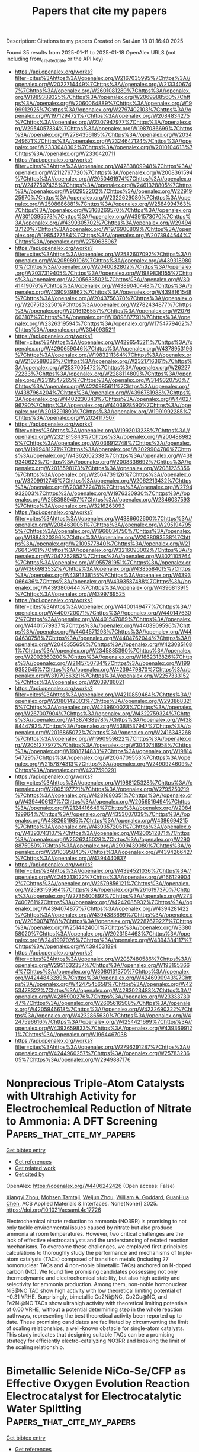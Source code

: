 #+TITLE: Papers that cite my papers
Description: Citations to my papers
Created on Sat Jan 18 01:16:40 2025

Found 35 results from 2025-01-11 to 2025-01-18
OpenAlex URLS (not including from_created_date or the API key)
- [[https://api.openalex.org/works?filter=cites%3Ahttps%3A//openalex.org/W2167035995%7Chttps%3A//openalex.org/W2022714449%7Chttps%3A//openalex.org/W2133406747%7Chttps%3A//openalex.org/W2601081289%7Chttps%3A//openalex.org/W1989389325%7Chttps%3A//openalex.org/W2069988560%7Chttps%3A//openalex.org/W2060064889%7Chttps%3A//openalex.org/W1999912925%7Chttps%3A//openalex.org/W2797402103%7Chttps%3A//openalex.org/W1971294721%7Chttps%3A//openalex.org/W2084834275%7Chttps%3A//openalex.org/W2307947977%7Chttps%3A//openalex.org/W2954057334%7Chttps%3A//openalex.org/W1987036699%7Chttps%3A//openalex.org/W2784356185%7Chttps%3A//openalex.org/W2034249671%7Chttps%3A//openalex.org/W2324647124%7Chttps%3A//openalex.org/W2333048302%7Chttps%3A//openalex.org/W2010104613%7Chttps%3A//openalex.org/W2330420711]]
- [[https://api.openalex.org/works?filter=cites%3Ahttps%3A//openalex.org/W4283809948%7Chttps%3A//openalex.org/W2112767720%7Chttps%3A//openalex.org/W2008361594%7Chttps%3A//openalex.org/W2050461974%7Chttps%3A//openalex.org/W2477507435%7Chttps%3A//openalex.org/W2461328805%7Chttps%3A//openalex.org/W902952202%7Chttps%3A//openalex.org/W2291925970%7Chttps%3A//openalex.org/W2322629080%7Chttps%3A//openalex.org/W2508686881%7Chttps%3A//openalex.org/W2584994763%7Chttps%3A//openalex.org/W3168269570%7Chttps%3A//openalex.org/W3010395573%7Chttps%3A//openalex.org/W4391573070%7Chttps%3A//openalex.org/W4399305702%7Chttps%3A//openalex.org/W2949437120%7Chttps%3A//openalex.org/W1976900809%7Chttps%3A//openalex.org/W1985477584%7Chttps%3A//openalex.org/W2073944544%7Chttps%3A//openalex.org/W2759635967]]
- [[https://api.openalex.org/works?filter=cites%3Ahttps%3A//openalex.org/W2582607092%7Chttps%3A//openalex.org/W4205989106%7Chttps%3A//openalex.org/W4393189800%7Chttps%3A//openalex.org/W2040082802%7Chttps%3A//openalex.org/W2037319405%7Chttps%3A//openalex.org/W1989836155%7Chttps%3A//openalex.org/W2005633502%7Chttps%3A//openalex.org/W3041419076%7Chttps%3A//openalex.org/W4389040448%7Chttps%3A//openalex.org/W4390939862%7Chttps%3A//openalex.org/W4398161548%7Chttps%3A//openalex.org/W2043756370%7Chttps%3A//openalex.org/W2075123250%7Chttps%3A//openalex.org/W2782434877%7Chttps%3A//openalex.org/W2016136557%7Chttps%3A//openalex.org/W2076603107%7Chttps%3A//openalex.org/W1989887791%7Chttps%3A//openalex.org/W2326319594%7Chttps%3A//openalex.org/W1754779462%7Chttps%3A//openalex.org/W3040935211]]
- [[https://api.openalex.org/works?filter=cites%3Ahttps%3A//openalex.org/W4296545211%7Chttps%3A//openalex.org/W4290659046%7Chttps%3A//openalex.org/W4378953196%7Chttps%3A//openalex.org/W1983211364%7Chttps%3A//openalex.org/W2107588036%7Chttps%3A//openalex.org/W2321716361%7Chttps%3A//openalex.org/W2537005472%7Chttps%3A//openalex.org/W2622772233%7Chttps%3A//openalex.org/W2288114809%7Chttps%3A//openalex.org/W2319547265%7Chttps%3A//openalex.org/W3149320750%7Chttps%3A//openalex.org/W4220985611%7Chttps%3A//openalex.org/W4387964204%7Chttps%3A//openalex.org/W4396781988%7Chttps%3A//openalex.org/W4402230343%7Chttps%3A//openalex.org/W4402796790%7Chttps%3A//openalex.org/W4403928590%7Chttps%3A//openalex.org/W2013291890%7Chttps%3A//openalex.org/W1991992285%7Chttps%3A//openalex.org/W2024117507]]
- [[https://api.openalex.org/works?filter=cites%3Ahttps%3A//openalex.org/W1992013238%7Chttps%3A//openalex.org/W2321815843%7Chttps%3A//openalex.org/W2004889825%7Chttps%3A//openalex.org/W2036912748%7Chttps%3A//openalex.org/W1999481271%7Chttps%3A//openalex.org/W2029904786%7Chttps%3A//openalex.org/W4362602338%7Chttps%3A//openalex.org/W4389340622%7Chttps%3A//openalex.org/W2008336692%7Chttps%3A//openalex.org/W2018598173%7Chttps%3A//openalex.org/W2081235356%7Chttps%3A//openalex.org/W2564739126%7Chttps%3A//openalex.org/W3209912745%7Chttps%3A//openalex.org/W2062213432%7Chttps%3A//openalex.org/W2038722478%7Chttps%3A//openalex.org/W2794932603%7Chttps%3A//openalex.org/W1976330930%7Chttps%3A//openalex.org/W2583989457%7Chttps%3A//openalex.org/W2346037593%7Chttps%3A//openalex.org/W3216263093]]
- [[https://api.openalex.org/works?filter=cites%3Ahttps%3A//openalex.org/W4386602600%7Chttps%3A//openalex.org/W2084630051%7Chttps%3A//openalex.org/W2951947955%7Chttps%3A//openalex.org/W1966034750%7Chttps%3A//openalex.org/W1884320396%7Chttps%3A//openalex.org/W2038093538%7Chttps%3A//openalex.org/W2109577840%7Chttps%3A//openalex.org/W2176643401%7Chttps%3A//openalex.org/W3216093002%7Chttps%3A//openalex.org/W2047252852%7Chttps%3A//openalex.org/W3021105764%7Chttps%3A//openalex.org/W1955781951%7Chttps%3A//openalex.org/W4366983532%7Chttps%3A//openalex.org/W4385584015%7Chttps%3A//openalex.org/W4391338155%7Chttps%3A//openalex.org/W4393066436%7Chttps%3A//openalex.org/W4393587488%7Chttps%3A//openalex.org/W4393806444%7Chttps%3A//openalex.org/W4396813915%7Chttps%3A//openalex.org/W4399769525]]
- [[https://api.openalex.org/works?filter=cites%3Ahttps%3A//openalex.org/W4400149477%7Chttps%3A//openalex.org/W4400720071%7Chttps%3A//openalex.org/W4401476302%7Chttps%3A//openalex.org/W4401547089%7Chttps%3A//openalex.org/W4401579937%7Chttps%3A//openalex.org/W4403909596%7Chttps%3A//openalex.org/W4404571293%7Chttps%3A//openalex.org/W4404630758%7Chttps%3A//openalex.org/W4404762044%7Chttps%3A//openalex.org/W2045355650%7Chttps%3A//openalex.org/W4230851681%7Chttps%3A//openalex.org/W2345885390%7Chttps%3A//openalex.org/W2002360200%7Chttps%3A//openalex.org/W1862313826%7Chttps%3A//openalex.org/W2145750734%7Chttps%3A//openalex.org/W1999352645%7Chttps%3A//openalex.org/W4239479870%7Chttps%3A//openalex.org/W3197956321%7Chttps%3A//openalex.org/W2257333152%7Chttps%3A//openalex.org/W2039786021]]
- [[https://api.openalex.org/works?filter=cites%3Ahttps%3A//openalex.org/W4210859464%7Chttps%3A//openalex.org/W2080142003%7Chttps%3A//openalex.org/W2938683215%7Chttps%3A//openalex.org/W4239600023%7Chttps%3A//openalex.org/W267007904%7Chttps%3A//openalex.org/W4322759324%7Chttps%3A//openalex.org/W4387438978%7Chttps%3A//openalex.org/W4388444792%7Chttps%3A//openalex.org/W4388537947%7Chttps%3A//openalex.org/W2016865072%7Chttps%3A//openalex.org/W2416343268%7Chttps%3A//openalex.org/W1990959822%7Chttps%3A//openalex.org/W2051277977%7Chttps%3A//openalex.org/W3040748958%7Chttps%3A//openalex.org/W1988714833%7Chttps%3A//openalex.org/W1981454729%7Chttps%3A//openalex.org/W2064709553%7Chttps%3A//openalex.org/W2157874313%7Chttps%3A//openalex.org/W2490924609%7Chttps%3A//openalex.org/W4237590291]]
- [[https://api.openalex.org/works?filter=cites%3Ahttps%3A//openalex.org/W1988125328%7Chttps%3A//openalex.org/W2005197721%7Chttps%3A//openalex.org/W2795250219%7Chttps%3A//openalex.org/W4281680351%7Chttps%3A//openalex.org/W4394406137%7Chttps%3A//openalex.org/W2056516494%7Chttps%3A//openalex.org/W2124416649%7Chttps%3A//openalex.org/W2084199964%7Chttps%3A//openalex.org/W4353007039%7Chttps%3A//openalex.org/W4382651985%7Chttps%3A//openalex.org/W4386694215%7Chttps%3A//openalex.org/W4393572051%7Chttps%3A//openalex.org/W4393743107%7Chttps%3A//openalex.org/W4200512871%7Chttps%3A//openalex.org/W2526245028%7Chttps%3A//openalex.org/W2908875959%7Chttps%3A//openalex.org/W2909439080%7Chttps%3A//openalex.org/W2910395843%7Chttps%3A//openalex.org/W4394266427%7Chttps%3A//openalex.org/W4394440837]]
- [[https://api.openalex.org/works?filter=cites%3Ahttps%3A//openalex.org/W4394521036%7Chttps%3A//openalex.org/W4245313022%7Chttps%3A//openalex.org/W1661299042%7Chttps%3A//openalex.org/W2579856121%7Chttps%3A//openalex.org/W2593159564%7Chttps%3A//openalex.org/W2616197370%7Chttps%3A//openalex.org/W2736400892%7Chttps%3A//openalex.org/W2737400761%7Chttps%3A//openalex.org/W4242085932%7Chttps%3A//openalex.org/W4394074877%7Chttps%3A//openalex.org/W4394281422%7Chttps%3A//openalex.org/W4394383699%7Chttps%3A//openalex.org/W2050074768%7Chttps%3A//openalex.org/W2287679227%7Chttps%3A//openalex.org/W2514424001%7Chttps%3A//openalex.org/W338058020%7Chttps%3A//openalex.org/W2023154463%7Chttps%3A//openalex.org/W2441997026%7Chttps%3A//openalex.org/W4394384117%7Chttps%3A//openalex.org/W4394531894]]
- [[https://api.openalex.org/works?filter=cites%3Ahttps%3A//openalex.org/W2087480586%7Chttps%3A//openalex.org/W2951632357%7Chttps%3A//openalex.org/W1931953664%7Chttps%3A//openalex.org/W3080131370%7Chttps%3A//openalex.org/W4244843289%7Chttps%3A//openalex.org/W4246990943%7Chttps%3A//openalex.org/W4247545658%7Chttps%3A//openalex.org/W4253478322%7Chttps%3A//openalex.org/W4283023483%7Chttps%3A//openalex.org/W4285900276%7Chttps%3A//openalex.org/W2333373047%7Chttps%3A//openalex.org/W2605616508%7Chttps%3A//openalex.org/W4205946618%7Chttps%3A//openalex.org/W4232690322%7Chttps%3A//openalex.org/W4232865630%7Chttps%3A//openalex.org/W4247596616%7Chttps%3A//openalex.org/W4254421699%7Chttps%3A//openalex.org/W4393659833%7Chttps%3A//openalex.org/W4393699121%7Chttps%3A//openalex.org/W1964467038]]
- [[https://api.openalex.org/works?filter=cites%3Ahttps%3A//openalex.org/W2796291287%7Chttps%3A//openalex.org/W4244960257%7Chttps%3A//openalex.org/W2578323605%7Chttps%3A//openalex.org/W2949887176]]

* Nonprecious Triple-Atom Catalysts with Ultrahigh Activity for Electrochemical Reduction of Nitrate to Ammonia: A DFT Screening  :Papers_that_cite_my_papers:
:PROPERTIES:
:UUID: https://openalex.org/W4406242426
:TOPICS: Ammonia Synthesis and Nitrogen Reduction, Advanced Photocatalysis Techniques, Nanomaterials for catalytic reactions
:PUBLICATION_DATE: 2025-01-10
:END:    
    
[[elisp:(doi-add-bibtex-entry "https://doi.org/10.1021/acsami.4c17726")][Get bibtex entry]] 

- [[elisp:(progn (xref--push-markers (current-buffer) (point)) (oa--referenced-works "https://openalex.org/W4406242426"))][Get references]]
- [[elisp:(progn (xref--push-markers (current-buffer) (point)) (oa--related-works "https://openalex.org/W4406242426"))][Get related work]]
- [[elisp:(progn (xref--push-markers (current-buffer) (point)) (oa--cited-by-works "https://openalex.org/W4406242426"))][Get cited by]]

OpenAlex: https://openalex.org/W4406242426 (Open access: False)
    
[[https://openalex.org/A5104034058][Xiangyi Zhou]], [[https://openalex.org/A5028218777][Mohsen Tamtaji]], [[https://openalex.org/A5103873205][Weijun Zhou]], [[https://openalex.org/A5035627473][William A. Goddard]], [[https://openalex.org/A5100665980][GuanHua Chen]], ACS Applied Materials & Interfaces. None(None)] 2025. https://doi.org/10.1021/acsami.4c17726 
     
Electrochemical nitrate reduction to ammonia (NO3RR) is promising to not only tackle environmental issues caused by nitrate but also produce ammonia at room temperatures. However, two critical challenges are the lack of effective electrocatalysts and the understanding of related reaction mechanisms. To overcome these challenges, we employed first-principles calculations to thoroughly study the performance and mechanisms of triple-atom catalysts (TACs) composed of transition metals (including 27 homonuclear TACs and 4 non-noble bimetallic TACs) anchored on N-doped carbon (NC). We found five promising candidates possessing not only thermodynamic and electrochemical stability, but also high activity and selectivity for ammonia production. Among them, non-noble homonuclear Ni3@NC TAC show high activity with low theoretical limiting potential of −0.31 VRHE. Surprisingly, bimetallic Co2Ni@NC, Co2Cu@NC, and Fe2Ni@NC TACs show ultrahigh activity with theoretical limiting potentials of 0.00 VRHE, without a potential determining step in the whole reaction pathways, representing the best theoretical activity been reported up to date. These promising candidates are facilitated by circumventing the limit of scaling relationships, a well-known obstacle for single-atom catalysts. This study indicates that designing suitable TACs can be a promising strategy for efficiently electro-catalyzing NO3RR and breaking the limit of the scaling relationship.    

    

* Bimetallic Selenide NiCo‐Se/CFP as Effective Oxygen Evolution Reaction Electrocatalyst for Electrocatalytic Water Splitting  :Papers_that_cite_my_papers:
:PROPERTIES:
:UUID: https://openalex.org/W4406243837
:TOPICS: Electrocatalysts for Energy Conversion, Advanced battery technologies research, Electrochemical Analysis and Applications
:PUBLICATION_DATE: 2025-01-01
:END:    
    
[[elisp:(doi-add-bibtex-entry "https://doi.org/10.1002/slct.202405201")][Get bibtex entry]] 

- [[elisp:(progn (xref--push-markers (current-buffer) (point)) (oa--referenced-works "https://openalex.org/W4406243837"))][Get references]]
- [[elisp:(progn (xref--push-markers (current-buffer) (point)) (oa--related-works "https://openalex.org/W4406243837"))][Get related work]]
- [[elisp:(progn (xref--push-markers (current-buffer) (point)) (oa--cited-by-works "https://openalex.org/W4406243837"))][Get cited by]]

OpenAlex: https://openalex.org/W4406243837 (Open access: True)
    
[[https://openalex.org/A5053947067][Yajie Guo]], [[https://openalex.org/A5041081754][Mengwei Wang]], [[https://openalex.org/A5100438400][Cong Zhang]], [[https://openalex.org/A5022597799][Kelun Jia]], [[https://openalex.org/A5114139890][F. Niu]], [[https://openalex.org/A5100360160][Ke Wang]], ChemistrySelect. 10(2)] 2025. https://doi.org/10.1002/slct.202405201 
     
Abstract The industrial application of green hydrogen production from water electrolysis strongly depends on the invention of low‐cost, highly‐active, and stable nonprecious electrocatalysts for an oxygen evolution reaction (OER). In this work, a two‐step process is developed to prepare a NiCo‐Se/CFP bimetallic electrocatalyst by a low‐temperature selenization of NiCo‐PBA precursors electro‐deposited on carbon fibre paper. The NiCo‐Se/CFP bimetallic electrocatalyst exhibits good catalytic activity for the OER, with an overpotential of 307 mV at 10 mA cm −2 , and a Tafel slope of only 39.94 mV dec −1 in 1 M KOH. The steady current density and well‐preserved microscopic morphology during the 20 h electrolysis proves its outstanding stability. The high inherent activity of the electrocatalyst is attributed to the 3D porous structure, the synergistic effects of Ni, and Co active components doping, and low‐temperature selenization. The results provide an insightful reference for further improving composition and structure design while investigating nonprecious metal electrocatalysts.    

    

* Valence Electron: A Descriptor of Spinel Sulfides for Sulfur Reduction Catalysis  :Papers_that_cite_my_papers:
:PROPERTIES:
:UUID: https://openalex.org/W4406247049
:TOPICS: Advanced Battery Materials and Technologies, Advancements in Battery Materials, Advanced battery technologies research
:PUBLICATION_DATE: 2025-01-10
:END:    
    
[[elisp:(doi-add-bibtex-entry "https://doi.org/10.1002/adma.202418090")][Get bibtex entry]] 

- [[elisp:(progn (xref--push-markers (current-buffer) (point)) (oa--referenced-works "https://openalex.org/W4406247049"))][Get references]]
- [[elisp:(progn (xref--push-markers (current-buffer) (point)) (oa--related-works "https://openalex.org/W4406247049"))][Get related work]]
- [[elisp:(progn (xref--push-markers (current-buffer) (point)) (oa--cited-by-works "https://openalex.org/W4406247049"))][Get cited by]]

OpenAlex: https://openalex.org/W4406247049 (Open access: True)
    
[[https://openalex.org/A5046284914][Zihan Shen]], [[https://openalex.org/A5087900202][Pengfei Song]], [[https://openalex.org/A5101306732][Wen Xie]], [[https://openalex.org/A5115835802][Leonhard Tannesia]], [[https://openalex.org/A5026823905][Kai Tang]], [[https://openalex.org/A5071536817][Yuanmiao Sun]], [[https://openalex.org/A5031292832][Shibo Xi]], [[https://openalex.org/A5034440449][Zhichuan J. Xu]], Advanced Materials. None(None)] 2025. https://doi.org/10.1002/adma.202418090 
     
Abstract Catalysts are essential for achieving high‐performance lithium–sulfur batteries. The precise design and regulation of catalytic sites to strengthen their efficiency and robustness remains challenging. In this study, spinel sulfides and catalyst design principles through element doping are investigated. This research highlights the distinct role of lattice sulfur sites in lithium polysulfide conversion and emphasizes the differences in catalytic activity between metal and anion sites. The valence electron model as a descriptor can characterize catalytic performance, guiding the design of a (FeCo) 3 (PS) 4 catalyst co‐doped with cation and anion. The (FeCo) 3 (PS) 4 exhibits the highest catalytic performance among spinel catalysts to data, particularly under high sulfur loading conditions. It achieves an initial specific capacity of 1205.9 mAh g −1 (6.1 mAh cm −2 ) at a sulfur loading of 5 mg cm −2 and 1192.7 mAh g −1 (11.9 mAh cm −2 ) at 10 mg cm −2 , demonstrating excellent electrocatalytic performance.    

    

* Promotion or inhibition? The effects of adsorbed oxygen species on methane activation over dilute alloys  :Papers_that_cite_my_papers:
:PROPERTIES:
:UUID: https://openalex.org/W4406269143
:TOPICS: Catalysis and Oxidation Reactions, Catalytic Processes in Materials Science, Catalysts for Methane Reforming
:PUBLICATION_DATE: 2025-01-01
:END:    
    
[[elisp:(doi-add-bibtex-entry "https://doi.org/10.1016/j.apsusc.2025.162358")][Get bibtex entry]] 

- [[elisp:(progn (xref--push-markers (current-buffer) (point)) (oa--referenced-works "https://openalex.org/W4406269143"))][Get references]]
- [[elisp:(progn (xref--push-markers (current-buffer) (point)) (oa--related-works "https://openalex.org/W4406269143"))][Get related work]]
- [[elisp:(progn (xref--push-markers (current-buffer) (point)) (oa--cited-by-works "https://openalex.org/W4406269143"))][Get cited by]]

OpenAlex: https://openalex.org/W4406269143 (Open access: False)
    
[[https://openalex.org/A5025948062][Shuyun Zhou]], [[https://openalex.org/A5031622594][Xin-Ying Lin]], [[https://openalex.org/A5100420995][Juan Li]], [[https://openalex.org/A5063857812][Rong Jiang]], [[https://openalex.org/A5016546361][Sen Lin]], Applied Surface Science. None(None)] 2025. https://doi.org/10.1016/j.apsusc.2025.162358 
     
No abstract    

    

* Carbon-modified multicomponent-doped Cr2O3 oxide: An efficient and ultra stable electrocatalyst for oxygen evolution reaction and water splitting  :Papers_that_cite_my_papers:
:PROPERTIES:
:UUID: https://openalex.org/W4406270045
:TOPICS: Electrocatalysts for Energy Conversion, Electrochemical Analysis and Applications, Advanced Photocatalysis Techniques
:PUBLICATION_DATE: 2025-01-01
:END:    
    
[[elisp:(doi-add-bibtex-entry "https://doi.org/10.1016/j.jelechem.2025.118937")][Get bibtex entry]] 

- [[elisp:(progn (xref--push-markers (current-buffer) (point)) (oa--referenced-works "https://openalex.org/W4406270045"))][Get references]]
- [[elisp:(progn (xref--push-markers (current-buffer) (point)) (oa--related-works "https://openalex.org/W4406270045"))][Get related work]]
- [[elisp:(progn (xref--push-markers (current-buffer) (point)) (oa--cited-by-works "https://openalex.org/W4406270045"))][Get cited by]]

OpenAlex: https://openalex.org/W4406270045 (Open access: False)
    
[[https://openalex.org/A5017587313][Zeyu Jin]], [[https://openalex.org/A5101759743][Yuelin Wang]], [[https://openalex.org/A5111232800][Linshan Zhu]], [[https://openalex.org/A5102733647][Jingzi Zhang]], [[https://openalex.org/A5042795141][Xi Lin]], Journal of Electroanalytical Chemistry. None(None)] 2025. https://doi.org/10.1016/j.jelechem.2025.118937 
     
No abstract    

    

* Precise Modulation of Moni4/Moo2 Nanowires Via a Ternary Nicofe Complex for Enhanced Electrochemical Overall Water Splitting  :Papers_that_cite_my_papers:
:PROPERTIES:
:UUID: https://openalex.org/W4406275085
:TOPICS: Electrocatalysts for Energy Conversion, Advanced Photocatalysis Techniques, Ammonia Synthesis and Nitrogen Reduction
:PUBLICATION_DATE: 2025-01-01
:END:    
    
[[elisp:(doi-add-bibtex-entry "https://doi.org/10.2139/ssrn.5093560")][Get bibtex entry]] 

- [[elisp:(progn (xref--push-markers (current-buffer) (point)) (oa--referenced-works "https://openalex.org/W4406275085"))][Get references]]
- [[elisp:(progn (xref--push-markers (current-buffer) (point)) (oa--related-works "https://openalex.org/W4406275085"))][Get related work]]
- [[elisp:(progn (xref--push-markers (current-buffer) (point)) (oa--cited-by-works "https://openalex.org/W4406275085"))][Get cited by]]

OpenAlex: https://openalex.org/W4406275085 (Open access: False)
    
[[https://openalex.org/A5017061001][Peng Zuo]], [[https://openalex.org/A5077535167][Fanfan Liu]], [[https://openalex.org/A5102958125][Fuyan Zhao]], [[https://openalex.org/A5016641342][Xiaofei Zhang]], [[https://openalex.org/A5107888530][Yun Li]], [[https://openalex.org/A5020265488][Kaiqin Xu]], [[https://openalex.org/A5033057035][Fang Xiaowei]], [[https://openalex.org/A5100347619][Zhiwei Zhang]], [[https://openalex.org/A5101714841][Yun Shen]], [[https://openalex.org/A5091211713][Jinyun Liu]], [[https://openalex.org/A5101713613][Yefeng Liu]], No host. None(None)] 2025. https://doi.org/10.2139/ssrn.5093560 
     
Developing clean and renewable energy technologies requires the design of efficient bifunctional catalysts that do not rely on inert metals for electrochemical water splitting. This study introduced a novel three-step strategy to fabricate NiCoFe-modified MoNi4/MoO2 nanowires supported on nickel foam substrates (denoted as NiCoFe-MoNi4/MoO2/NF), which demonstrate excellent catalytic performance with an impressively low overpotential of just 13 mV at 10 mA·cm–2 current density for the hydrogen evolution reaction (HER) and 230 mV at 50 mA·cm–2 for the oxygen evolution reaction (OER). Notably, its performance greatly exceeded that of many noble-metal catalysts, requiring only 1.51 V for overall water splitting at 50 mA·cm–2 current density. The exceptional catalytic efficiency is ascribed to the unique one-dimensional (1D) nanostructure and the synergistic interactions between the NiCoFe complex and the MoNi4/MoO2 framework, which improve mass transfer, increase active site exposure, and enhance intrinsic catalytic activity. The incorporation of cobalt (Co) and iron (Fe) into the ternary complex significantly enhanced the efficiencies of both HER and OER, offering a promising route for developing high-performance, low-cost bifunctional electrocatalysts and advancing sustainable energy conversion technologies.    

    

* Screening of single-atomic catalysts loaded on two-dimensional transition metal dichalcogenides for electrocatalytic oxygen reduction via high throughput ab initio calculations  :Papers_that_cite_my_papers:
:PROPERTIES:
:UUID: https://openalex.org/W4406276034
:TOPICS: Electrocatalysts for Energy Conversion, Advanced Memory and Neural Computing, Fuel Cells and Related Materials
:PUBLICATION_DATE: 2025-01-01
:END:    
    
[[elisp:(doi-add-bibtex-entry "https://doi.org/10.1016/j.jcis.2025.01.060")][Get bibtex entry]] 

- [[elisp:(progn (xref--push-markers (current-buffer) (point)) (oa--referenced-works "https://openalex.org/W4406276034"))][Get references]]
- [[elisp:(progn (xref--push-markers (current-buffer) (point)) (oa--related-works "https://openalex.org/W4406276034"))][Get related work]]
- [[elisp:(progn (xref--push-markers (current-buffer) (point)) (oa--cited-by-works "https://openalex.org/W4406276034"))][Get cited by]]

OpenAlex: https://openalex.org/W4406276034 (Open access: False)
    
[[https://openalex.org/A5101507157][Hao Sun]], [[https://openalex.org/A5113203070][Liyao Gao]], [[https://openalex.org/A5045807386][Yizhe Li]], [[https://openalex.org/A5030526156][Qingzhen Xu]], [[https://openalex.org/A5100462101][Yaping Li]], [[https://openalex.org/A5052333801][Wenjun Liu]], Journal of Colloid and Interface Science. None(None)] 2025. https://doi.org/10.1016/j.jcis.2025.01.060 
     
No abstract    

    

* Research progress on NiCo-LDH electrocatalysts for oxygen evolution reaction  :Papers_that_cite_my_papers:
:PROPERTIES:
:UUID: https://openalex.org/W4406279417
:TOPICS: Electrocatalysts for Energy Conversion, Advanced battery technologies research, Fuel Cells and Related Materials
:PUBLICATION_DATE: 2025-01-11
:END:    
    
[[elisp:(doi-add-bibtex-entry "https://doi.org/10.1016/j.ijhydene.2025.01.035")][Get bibtex entry]] 

- [[elisp:(progn (xref--push-markers (current-buffer) (point)) (oa--referenced-works "https://openalex.org/W4406279417"))][Get references]]
- [[elisp:(progn (xref--push-markers (current-buffer) (point)) (oa--related-works "https://openalex.org/W4406279417"))][Get related work]]
- [[elisp:(progn (xref--push-markers (current-buffer) (point)) (oa--cited-by-works "https://openalex.org/W4406279417"))][Get cited by]]

OpenAlex: https://openalex.org/W4406279417 (Open access: False)
    
[[https://openalex.org/A5100695907][Yubo Zhang]], [[https://openalex.org/A5100443008][Zhe Zhang]], [[https://openalex.org/A5100712572][Xiaoxuan Zhang]], [[https://openalex.org/A5059871374][Jinsheng Li]], [[https://openalex.org/A5017651445][Rui Guo]], International Journal of Hydrogen Energy. 102(None)] 2025. https://doi.org/10.1016/j.ijhydene.2025.01.035 
     
No abstract    

    

* Theoretical prediction of metal-doped high C/N-ratio C N3 (x=7, 10, 13, 19) as single-atom catalysts for CO2RR  :Papers_that_cite_my_papers:
:PROPERTIES:
:UUID: https://openalex.org/W4406280512
:TOPICS: CO2 Reduction Techniques and Catalysts, Carbon dioxide utilization in catalysis, Catalytic Processes in Materials Science
:PUBLICATION_DATE: 2025-01-11
:END:    
    
[[elisp:(doi-add-bibtex-entry "https://doi.org/10.1016/j.mcat.2024.114808")][Get bibtex entry]] 

- [[elisp:(progn (xref--push-markers (current-buffer) (point)) (oa--referenced-works "https://openalex.org/W4406280512"))][Get references]]
- [[elisp:(progn (xref--push-markers (current-buffer) (point)) (oa--related-works "https://openalex.org/W4406280512"))][Get related work]]
- [[elisp:(progn (xref--push-markers (current-buffer) (point)) (oa--cited-by-works "https://openalex.org/W4406280512"))][Get cited by]]

OpenAlex: https://openalex.org/W4406280512 (Open access: False)
    
[[https://openalex.org/A5067783274][Haoyang Qiu]], [[https://openalex.org/A5003167045][Huohai Yang]], [[https://openalex.org/A5033673698][Qigang Chen]], [[https://openalex.org/A5091327118][Manxi Leng]], [[https://openalex.org/A5069050696][Xu Yang]], [[https://openalex.org/A5024977426][Xin Chen]], Molecular Catalysis. 573(None)] 2025. https://doi.org/10.1016/j.mcat.2024.114808 
     
No abstract    

    

* Dual Role of Alkyl-Substituted Phosphonic Acids on Oxygen Reduction Reaction on Platinum  :Papers_that_cite_my_papers:
:PROPERTIES:
:UUID: https://openalex.org/W4406283156
:TOPICS: Fuel Cells and Related Materials, Electrocatalysts for Energy Conversion, Electrochemical Analysis and Applications
:PUBLICATION_DATE: 2025-01-11
:END:    
    
[[elisp:(doi-add-bibtex-entry "https://doi.org/10.1021/acsenergylett.4c02609")][Get bibtex entry]] 

- [[elisp:(progn (xref--push-markers (current-buffer) (point)) (oa--referenced-works "https://openalex.org/W4406283156"))][Get references]]
- [[elisp:(progn (xref--push-markers (current-buffer) (point)) (oa--related-works "https://openalex.org/W4406283156"))][Get related work]]
- [[elisp:(progn (xref--push-markers (current-buffer) (point)) (oa--cited-by-works "https://openalex.org/W4406283156"))][Get cited by]]

OpenAlex: https://openalex.org/W4406283156 (Open access: False)
    
[[https://openalex.org/A5052415910][Honghong Lin]], [[https://openalex.org/A5100688639][Chen Ling]], [[https://openalex.org/A5064751605][Hongfei Jia]], [[https://openalex.org/A5100456533][Liang Wang]], [[https://openalex.org/A5062098556][Gaohua Zhu]], [[https://openalex.org/A5068216772][Siwen Wang]], ACS Energy Letters. None(None)] 2025. https://doi.org/10.1021/acsenergylett.4c02609 
     
No abstract    

    

* EOSnet: Embedded Overlap Structures for Graph Neural Networks in Predicting Material Properties  :Papers_that_cite_my_papers:
:PROPERTIES:
:UUID: https://openalex.org/W4406283532
:TOPICS: Machine Learning in Materials Science, Computational Drug Discovery Methods, X-ray Diffraction in Crystallography
:PUBLICATION_DATE: 2025-01-11
:END:    
    
[[elisp:(doi-add-bibtex-entry "https://doi.org/10.1021/acs.jpclett.4c03179")][Get bibtex entry]] 

- [[elisp:(progn (xref--push-markers (current-buffer) (point)) (oa--referenced-works "https://openalex.org/W4406283532"))][Get references]]
- [[elisp:(progn (xref--push-markers (current-buffer) (point)) (oa--related-works "https://openalex.org/W4406283532"))][Get related work]]
- [[elisp:(progn (xref--push-markers (current-buffer) (point)) (oa--cited-by-works "https://openalex.org/W4406283532"))][Get cited by]]

OpenAlex: https://openalex.org/W4406283532 (Open access: False)
    
[[https://openalex.org/A5068169964][Shuo Tao]], [[https://openalex.org/A5042751665][Li Zhu]], The Journal of Physical Chemistry Letters. None(None)] 2025. https://doi.org/10.1021/acs.jpclett.4c03179 
     
Graph Neural Networks (GNNs) have emerged as powerful tools for predicting material properties, yet they often struggle to capture many-body interactions and require extensive manual feature engineering. Here, we present EOSnet (Embedded Overlap Structures for Graph Neural Networks), a novel approach that addresses these limitations by incorporating Gaussian Overlap Matrix (GOM) fingerprints as node features within the GNN architecture. Unlike models that rely on explicit angular terms or human-engineered features, EOSnet efficiently encodes many-body interactions through orbital overlap matrices, providing a rotationally invariant and transferable representation of atomic environments. The model demonstrates superior performance across various prediction tasks of materials' properties, achieving particularly notable results in properties sensitive to many-body interactions. For band gap prediction, EOSnet achieves a mean absolute error of 0.163 eV, surpassing previous state-of-the-art models. The model also excels in predicting mechanical properties and classifying materials, with 97.7% accuracy in metal/nonmetal classification. These results demonstrate that embedding GOM fingerprints into node features enhances the ability of GNNs to capture complex atomic interactions, making EOSnet a powerful tool for materials' discovery and property prediction.    

    

* Atomic Gap-State Engineering of MoS2 for Alkaline Water and Seawater Splitting  :Papers_that_cite_my_papers:
:PROPERTIES:
:UUID: https://openalex.org/W4406283545
:TOPICS: Electrocatalysts for Energy Conversion, Advanced Photocatalysis Techniques, MXene and MAX Phase Materials
:PUBLICATION_DATE: 2025-01-11
:END:    
    
[[elisp:(doi-add-bibtex-entry "https://doi.org/10.1021/acsnano.4c13736")][Get bibtex entry]] 

- [[elisp:(progn (xref--push-markers (current-buffer) (point)) (oa--referenced-works "https://openalex.org/W4406283545"))][Get references]]
- [[elisp:(progn (xref--push-markers (current-buffer) (point)) (oa--related-works "https://openalex.org/W4406283545"))][Get related work]]
- [[elisp:(progn (xref--push-markers (current-buffer) (point)) (oa--cited-by-works "https://openalex.org/W4406283545"))][Get cited by]]

OpenAlex: https://openalex.org/W4406283545 (Open access: False)
    
[[https://openalex.org/A5029275866][Tao Sun]], [[https://openalex.org/A5101498351][Tong Yang]], [[https://openalex.org/A5027764547][Wenjie Zang]], [[https://openalex.org/A5100336948][Jing Li]], [[https://openalex.org/A5043453102][Xiaoyu Sheng]], [[https://openalex.org/A5113823550][Enzhou Liu]], [[https://openalex.org/A5108050269][Jiali Li]], [[https://openalex.org/A5010823614][Xiao Hai]], [[https://openalex.org/A5017701425][Huihui Lin]], [[https://openalex.org/A5004281262][Cheng‐Hao Chuang]], [[https://openalex.org/A5079209602][Chenliang Su]], [[https://openalex.org/A5079808010][Maohong Fan]], [[https://openalex.org/A5112918377][Ming Yang]], [[https://openalex.org/A5066147502][Ming Lin]], [[https://openalex.org/A5031292832][Shibo Xi]], [[https://openalex.org/A5078663016][Ruqiang Zou]], [[https://openalex.org/A5063163179][Jiong Lu]], ACS Nano. None(None)] 2025. https://doi.org/10.1021/acsnano.4c13736 
     
Transition-metal dichalcogenides (TMDs), such as molybdenum disulfide (MoS2), have emerged as a generation of nonprecious catalysts for the hydrogen evolution reaction (HER), largely due to their theoretical hydrogen adsorption energy close to that of platinum. However, efforts to activate the basal planes of TMDs have primarily centered around strategies such as introducing numerous atomic vacancies, creating vacancy–heteroatom complexes, or applying significant strain, especially for acidic media. These approaches, while potentially effective, present substantial challenges in practical large-scale deployment. Here, we report a gap-state engineering strategy for the controlled activation of S atom in MoS2 basal planes through metal single-atom doping, effectively tackling both efficiency and stability challenges in alkaline water and seawater splitting. A versatile synthetic methodology allows for the fabrication of a series of single-metal atom-doped MoS2 materials (M1/MoS2), featuring widely tunable densities with each dopant replacing a Mo site. Among these (Mn1, Fe1, Co1, and Ni1), Co1/MoS2 demonstrates outstanding HER performance in both alkaline and seawater alkaline media, with overpotentials at a mere 159 and 164 mV at 100 mA cm–2, and Tafel slopes at 41 and 45 mV dec–1, respectively, which surpasses all reported TMD-based nonprecious materials and benchmark Pt/C catalysts in HER efficiency and stability during seawater splitting, which can be attributed to an optimal gap-state modulation associated with sulfur atoms. Experimental data correlating doping density and dopant identity with HER performance, in conjunction with theoretical calculations, also reveal a descriptor linked to near-Fermi gap state modulation, corroborated by the observed increase in unoccupied S 3p states.    

    

* Weakening Pd─O Bonds by an Amorphous Pd Layer to Promote Electrocatalysis  :Papers_that_cite_my_papers:
:PROPERTIES:
:UUID: https://openalex.org/W4406288033
:TOPICS: Electrocatalysts for Energy Conversion, Nanomaterials for catalytic reactions, Catalytic Processes in Materials Science
:PUBLICATION_DATE: 2025-01-10
:END:    
    
[[elisp:(doi-add-bibtex-entry "https://doi.org/10.1002/smll.202409404")][Get bibtex entry]] 

- [[elisp:(progn (xref--push-markers (current-buffer) (point)) (oa--referenced-works "https://openalex.org/W4406288033"))][Get references]]
- [[elisp:(progn (xref--push-markers (current-buffer) (point)) (oa--related-works "https://openalex.org/W4406288033"))][Get related work]]
- [[elisp:(progn (xref--push-markers (current-buffer) (point)) (oa--cited-by-works "https://openalex.org/W4406288033"))][Get cited by]]

OpenAlex: https://openalex.org/W4406288033 (Open access: True)
    
[[https://openalex.org/A5069229771][Lian Ying Zhang]], [[https://openalex.org/A5026775646][Weiyong Yuan]], [[https://openalex.org/A5100633415][Jinghao Lu]], [[https://openalex.org/A5036607488][Maoxia He]], [[https://openalex.org/A5082531689][Chunxian Guo]], [[https://openalex.org/A5037707805][Haijie Cao]], [[https://openalex.org/A5100695826][Chang Ming Li]], [[https://openalex.org/A5100445703][Xin Zhao]], Small. None(None)] 2025. https://doi.org/10.1002/smll.202409404 
     
Abstract Construction of core–shell structured electrocatalysts with a thin noble metal shell is an effective strategy for lowering the usage of the noble metal and improving electrocatalytic properties because of the structure‐induced geometric and electronic effects. Here, the synthesis of a novel core–shell structured nanocatalyst consisting of a thin amorphous Pd shell and a crystalline PdCu core and its significantly improved electrocatalytic properties for both formic acid oxidation and oxygen reduction reactions are shown. The electrocatalyst exhibits 4.1 times higher catalytic peak current density and better stability in the formic acid oxidation compared to both a PdCu nanoalloy catalyst and a Commercial Pd–C catalyst. An excellent electrocatalytic performance of the core–shell nanocatalyst is also observed in the oxygen reduction reaction. Computational calculation results reveal that tuning of the electronic state of Pd by the amorphous shell and the Cu in the PdCu core weaken the binding strength of surface Pd─O bonds, leading to a bond elongation to facilitate bond breaking. As a result, the electrocatalytic activity in both formic acid oxidation and oxygen reduction reactions is enhanced.    

    

* Atomically doped carbon on highly porous nickel sulfide for efficient hydrogen evolution reaction  :Papers_that_cite_my_papers:
:PROPERTIES:
:UUID: https://openalex.org/W4406290075
:TOPICS: Electrocatalysts for Energy Conversion, Advanced battery technologies research, Fuel Cells and Related Materials
:PUBLICATION_DATE: 2025-01-12
:END:    
    
[[elisp:(doi-add-bibtex-entry "https://doi.org/10.1016/j.ijhydene.2024.12.480")][Get bibtex entry]] 

- [[elisp:(progn (xref--push-markers (current-buffer) (point)) (oa--referenced-works "https://openalex.org/W4406290075"))][Get references]]
- [[elisp:(progn (xref--push-markers (current-buffer) (point)) (oa--related-works "https://openalex.org/W4406290075"))][Get related work]]
- [[elisp:(progn (xref--push-markers (current-buffer) (point)) (oa--cited-by-works "https://openalex.org/W4406290075"))][Get cited by]]

OpenAlex: https://openalex.org/W4406290075 (Open access: False)
    
[[https://openalex.org/A5100368287][Sung‐Jin Kim]], [[https://openalex.org/A5087458828][Yongheum Choi]], [[https://openalex.org/A5113634047][Hyun-Jong Kim]], [[https://openalex.org/A5101451780][Tae Joo Park]], [[https://openalex.org/A5100761178][Young Min Park]], International Journal of Hydrogen Energy. 102(None)] 2025. https://doi.org/10.1016/j.ijhydene.2024.12.480 
     
No abstract    

    

* Machine learning in electrocatalysis - living up to the hype?  :Papers_that_cite_my_papers:
:PROPERTIES:
:UUID: https://openalex.org/W4406291098
:TOPICS: Machine Learning in Materials Science, Electrocatalysts for Energy Conversion, Fuel Cells and Related Materials
:PUBLICATION_DATE: 2025-01-01
:END:    
    
[[elisp:(doi-add-bibtex-entry "https://doi.org/10.1016/j.coelec.2025.101649")][Get bibtex entry]] 

- [[elisp:(progn (xref--push-markers (current-buffer) (point)) (oa--referenced-works "https://openalex.org/W4406291098"))][Get references]]
- [[elisp:(progn (xref--push-markers (current-buffer) (point)) (oa--related-works "https://openalex.org/W4406291098"))][Get related work]]
- [[elisp:(progn (xref--push-markers (current-buffer) (point)) (oa--cited-by-works "https://openalex.org/W4406291098"))][Get cited by]]

OpenAlex: https://openalex.org/W4406291098 (Open access: False)
    
[[https://openalex.org/A5067326063][Árni Björn Höskuldsson]], Current Opinion in Electrochemistry. None(None)] 2025. https://doi.org/10.1016/j.coelec.2025.101649 
     
No abstract    

    

* XYZ2 (X/Y = Ge, Pb, Sn; Z = Se, S, Te) Two-Dimensional Janus Monolayers for Photocatalytic Water Splitting: A First-Principles Study  :Papers_that_cite_my_papers:
:PROPERTIES:
:UUID: https://openalex.org/W4406291846
:TOPICS: 2D Materials and Applications, Advanced Photocatalysis Techniques, Perovskite Materials and Applications
:PUBLICATION_DATE: 2025-01-01
:END:    
    
[[elisp:(doi-add-bibtex-entry "https://doi.org/10.1016/j.colsurfa.2025.136172")][Get bibtex entry]] 

- [[elisp:(progn (xref--push-markers (current-buffer) (point)) (oa--referenced-works "https://openalex.org/W4406291846"))][Get references]]
- [[elisp:(progn (xref--push-markers (current-buffer) (point)) (oa--related-works "https://openalex.org/W4406291846"))][Get related work]]
- [[elisp:(progn (xref--push-markers (current-buffer) (point)) (oa--cited-by-works "https://openalex.org/W4406291846"))][Get cited by]]

OpenAlex: https://openalex.org/W4406291846 (Open access: False)
    
[[https://openalex.org/A5100566196][Yu Zhigang]], [[https://openalex.org/A5076909902][F. R. Xu]], [[https://openalex.org/A5102601826][Songli Dai]], [[https://openalex.org/A5100453945][Heng Wang]], [[https://openalex.org/A5104098873][Shiyu Xiao]], [[https://openalex.org/A5064043226][Zean Tian]], Colloids and Surfaces A Physicochemical and Engineering Aspects. None(None)] 2025. https://doi.org/10.1016/j.colsurfa.2025.136172 
     
No abstract    

    

* A roadmap from the bond strength to the grain-boundary energies and macro strength of metals  :Papers_that_cite_my_papers:
:PROPERTIES:
:UUID: https://openalex.org/W4406300203
:TOPICS: High Entropy Alloys Studies, High-Temperature Coating Behaviors, Intermetallics and Advanced Alloy Properties
:PUBLICATION_DATE: 2025-01-13
:END:    
    
[[elisp:(doi-add-bibtex-entry "https://doi.org/10.1038/s41467-025-55921-y")][Get bibtex entry]] 

- [[elisp:(progn (xref--push-markers (current-buffer) (point)) (oa--referenced-works "https://openalex.org/W4406300203"))][Get references]]
- [[elisp:(progn (xref--push-markers (current-buffer) (point)) (oa--related-works "https://openalex.org/W4406300203"))][Get related work]]
- [[elisp:(progn (xref--push-markers (current-buffer) (point)) (oa--cited-by-works "https://openalex.org/W4406300203"))][Get cited by]]

OpenAlex: https://openalex.org/W4406300203 (Open access: True)
    
[[https://openalex.org/A5100354085][Xin Li]], [[https://openalex.org/A5100448264][Hao Wu]], [[https://openalex.org/A5100648732][Wang Gao]], [[https://openalex.org/A5020445890][Qing Jiang]], Nature Communications. 16(1)] 2025. https://doi.org/10.1038/s41467-025-55921-y 
     
Abstract Correlating the bond strength with the macro strength of metals is crucial for understanding mechanical properties and designing multi-principal-element alloys (MPEAs). Motivated by the role of grain boundaries in the strength of metals, we introduce a predictive model to determine the grain-boundary energies and strength of metals from the cohesive energy and atomic radius. This scheme originates from the d-band characteristics and broken-bond spirit of tight-binding models, and demonstrates that the repulsive/attractive effects play different roles in the variation of bond strength for different metals. Importantly, our framework not only applies to both pure metals and MPEAs, but also unravels the distinction of the bond strength caused by elemental compositions, lattice structures, high-entropy, and amorphous effects. These findings build a physical picture across bond strength, grain-boundary energies and strength of metals by using easily accessible material properties and provide a robust method for the design of high-strength alloys.    

    

* Transforming Detrimental Crystalline Zinc Hydroxide Sulfate to Homogeneous Fluorinated Amorphous Solid–Electrolyte Interphase on Zinc Anode  :Papers_that_cite_my_papers:
:PROPERTIES:
:UUID: https://openalex.org/W4406313143
:TOPICS: Advanced battery technologies research, Advanced Battery Materials and Technologies, Perovskite Materials and Applications
:PUBLICATION_DATE: 2025-01-13
:END:    
    
[[elisp:(doi-add-bibtex-entry "https://doi.org/10.1021/acsnano.4c04795")][Get bibtex entry]] 

- [[elisp:(progn (xref--push-markers (current-buffer) (point)) (oa--referenced-works "https://openalex.org/W4406313143"))][Get references]]
- [[elisp:(progn (xref--push-markers (current-buffer) (point)) (oa--related-works "https://openalex.org/W4406313143"))][Get related work]]
- [[elisp:(progn (xref--push-markers (current-buffer) (point)) (oa--cited-by-works "https://openalex.org/W4406313143"))][Get cited by]]

OpenAlex: https://openalex.org/W4406313143 (Open access: False)
    
[[https://openalex.org/A5000914708][Siyu Tian]], [[https://openalex.org/A5066579076][Taesoon Hwang]], [[https://openalex.org/A5081990345][Zhuoxun Zhang]], [[https://openalex.org/A5016192999][Shiwen Wu]], [[https://openalex.org/A5067668070][Amirarsalan Mashhadian]], [[https://openalex.org/A5050018592][Renzheng Zhang]], [[https://openalex.org/A5060859759][Tye Milazzo]], [[https://openalex.org/A5065387614][Tengfei Luo]], [[https://openalex.org/A5055977648][Ruda Jian]], [[https://openalex.org/A5100460608][Tianyi Li]], [[https://openalex.org/A5004018821][Kyeongjae Cho]], [[https://openalex.org/A5008816947][Guoping Xiong]], ACS Nano. None(None)] 2025. https://doi.org/10.1021/acsnano.4c04795 
     
The formation of non-ion conducting byproducts on zinc anode is notoriously detrimental to aqueous zinc-ion batteries (AZIBs). Herein, we successfully transform a representative detrimental byproduct, crystalline zinc hydroxide sulfate (ZHS) to fast-ion conducting solid-electrolyte interphase (SEI) via amorphization and fluorination induced by suspending CaF2 nanoparticles in dilute sulfate electrolytes. Distinct from widely reported nonhomogeneous organic–inorganic hybrid SEIs that exhibit structural and chemical instability, the designed single-phase SEI is homogeneous, mechanically robust, and chemically stable. These characteristics of the SEI facilitate the prevention of zinc dendrite growth and reduction of capacity loss during long-term cycling. Importantly, AZIB full cells based on this SEI-forming electrolyte exhibit exceptional stability over 20,000 cycles at 3 A/g with a charging voltage of 2.2 V without short circuits and electrolyte dry-out. This work suggests avenues for designing SEIs on a metal anode and provides insights into associated SEI chemistry.    

    

* High-throughput screening and an interpretable machine learning model of single-atom hydrogen evolution catalysts with an asymmetric coordination environment constructed from heteroatom-doped graphdiyne  :Papers_that_cite_my_papers:
:PROPERTIES:
:UUID: https://openalex.org/W4406314790
:TOPICS: Electrocatalysts for Energy Conversion, Machine Learning in Materials Science, Advanced Photocatalysis Techniques
:PUBLICATION_DATE: 2025-01-01
:END:    
    
[[elisp:(doi-add-bibtex-entry "https://doi.org/10.1039/d4ta08095e")][Get bibtex entry]] 

- [[elisp:(progn (xref--push-markers (current-buffer) (point)) (oa--referenced-works "https://openalex.org/W4406314790"))][Get references]]
- [[elisp:(progn (xref--push-markers (current-buffer) (point)) (oa--related-works "https://openalex.org/W4406314790"))][Get related work]]
- [[elisp:(progn (xref--push-markers (current-buffer) (point)) (oa--cited-by-works "https://openalex.org/W4406314790"))][Get cited by]]

OpenAlex: https://openalex.org/W4406314790 (Open access: False)
    
[[https://openalex.org/A5045967049][Ying Zhao]], [[https://openalex.org/A5014277902][Shuaishuai Gao]], [[https://openalex.org/A5034700166][Penghui Ren]], [[https://openalex.org/A5100562765][Lishuang Ma]], [[https://openalex.org/A5101689974][Xuebo Chen]], Journal of Materials Chemistry A. None(None)] 2025. https://doi.org/10.1039/d4ta08095e 
     
Exploring high-activity and low-cost electrocatalysts for the hydrogen evolution reaction is the key to developing new energy sources, but it faces major challenges.    

    

* Enhanced delocalization and separation of charge carriers of D-π-A type conjugated porous polymers by inserting fused thiophene derivative as π bridge for improved photocatalytic activity  :Papers_that_cite_my_papers:
:PROPERTIES:
:UUID: https://openalex.org/W4406316797
:TOPICS: Covalent Organic Framework Applications, Metal-Organic Frameworks: Synthesis and Applications, Advanced Photocatalysis Techniques
:PUBLICATION_DATE: 2025-01-14
:END:    
    
[[elisp:(doi-add-bibtex-entry "https://doi.org/10.1016/j.fuel.2025.134347")][Get bibtex entry]] 

- [[elisp:(progn (xref--push-markers (current-buffer) (point)) (oa--referenced-works "https://openalex.org/W4406316797"))][Get references]]
- [[elisp:(progn (xref--push-markers (current-buffer) (point)) (oa--related-works "https://openalex.org/W4406316797"))][Get related work]]
- [[elisp:(progn (xref--push-markers (current-buffer) (point)) (oa--cited-by-works "https://openalex.org/W4406316797"))][Get cited by]]

OpenAlex: https://openalex.org/W4406316797 (Open access: False)
    
[[https://openalex.org/A5100352229][Xin Liu]], [[https://openalex.org/A5100692897][Weiqiang Zhang]], [[https://openalex.org/A5082404715][Fanpeng Meng]], [[https://openalex.org/A5074336795][Jinsheng Zhao]], [[https://openalex.org/A5070475612][Yuchang Du]], [[https://openalex.org/A5101870401][Fei Zhao]], Fuel. 387(None)] 2025. https://doi.org/10.1016/j.fuel.2025.134347 
     
No abstract    

    

* Recent advances in improving utilization efficiency of precious metal catalysts for hydrogen generation from hydrolysis of ammonia borane  :Papers_that_cite_my_papers:
:PROPERTIES:
:UUID: https://openalex.org/W4406325967
:TOPICS: Hydrogen Storage and Materials, Hybrid Renewable Energy Systems, Ammonia Synthesis and Nitrogen Reduction
:PUBLICATION_DATE: 2025-01-13
:END:    
    
[[elisp:(doi-add-bibtex-entry "https://doi.org/10.1016/j.ccr.2025.216445")][Get bibtex entry]] 

- [[elisp:(progn (xref--push-markers (current-buffer) (point)) (oa--referenced-works "https://openalex.org/W4406325967"))][Get references]]
- [[elisp:(progn (xref--push-markers (current-buffer) (point)) (oa--related-works "https://openalex.org/W4406325967"))][Get related work]]
- [[elisp:(progn (xref--push-markers (current-buffer) (point)) (oa--cited-by-works "https://openalex.org/W4406325967"))][Get cited by]]

OpenAlex: https://openalex.org/W4406325967 (Open access: False)
    
[[https://openalex.org/A5102728723][Wenjing Xu]], [[https://openalex.org/A5100347914][Mei Liu]], [[https://openalex.org/A5104019333][Kexin Xu]], [[https://openalex.org/A5036975470][Baojun Li]], Coordination Chemistry Reviews. 529(None)] 2025. https://doi.org/10.1016/j.ccr.2025.216445 
     
No abstract    

    

* Automated and Efficient Sampling of Chemical Reaction Space  :Papers_that_cite_my_papers:
:PROPERTIES:
:UUID: https://openalex.org/W4406330162
:TOPICS: Computational Drug Discovery Methods, Machine Learning in Materials Science, Advanced Data Processing Techniques
:PUBLICATION_DATE: 2025-01-13
:END:    
    
[[elisp:(doi-add-bibtex-entry "https://doi.org/10.1002/advs.202409009")][Get bibtex entry]] 

- [[elisp:(progn (xref--push-markers (current-buffer) (point)) (oa--referenced-works "https://openalex.org/W4406330162"))][Get references]]
- [[elisp:(progn (xref--push-markers (current-buffer) (point)) (oa--related-works "https://openalex.org/W4406330162"))][Get related work]]
- [[elisp:(progn (xref--push-markers (current-buffer) (point)) (oa--cited-by-works "https://openalex.org/W4406330162"))][Get cited by]]

OpenAlex: https://openalex.org/W4406330162 (Open access: True)
    
[[https://openalex.org/A5041952535][Minhyeok Lee]], [[https://openalex.org/A5021698978][Umit Volkan Ucak]], [[https://openalex.org/A5101500796][Jinyoung Jeong]], [[https://openalex.org/A5070656627][Islambek Ashyrmamatov]], [[https://openalex.org/A5066026979][Juyong Lee]], [[https://openalex.org/A5015184859][Eunji Sim]], Advanced Science. None(None)] 2025. https://doi.org/10.1002/advs.202409009 
     
Machine learning interatomic potentials (MLIPs) promise quantum-level accuracy at classical force field speeds, but their performance hinges on the quality and diversity of training data. An efficient and fully automated approach to sample chemical reaction space without relying on human intuition, addressing a critical gap in MLIP development is presented. The method combines the speed of tight-binding calculations with selective high-level refinement, generating diverse datasets that capture both equilibrium and reactive regions of potential energy surfaces. By employing single-ended growing string and nudged elastic band methods, reaction pathways previously underrepresented in MLIP training sets, particularly near transition states are systematically explored. This approach yields datasets with rich structural and chemical diversity, essential for robust MLIP development. Open-source code is provided for the entire workflow, facilitating the integration of the approach into existing MLIP development pipelines.    

    

* Dry Reforming of Methane Over Ru2/CeO2: Dynamic Behavior of Lattice Oxygen  :Papers_that_cite_my_papers:
:PROPERTIES:
:UUID: https://openalex.org/W4406335145
:TOPICS: Catalytic Processes in Materials Science, Catalysis and Oxidation Reactions, Catalysts for Methane Reforming
:PUBLICATION_DATE: 2025-01-12
:END:    
    
[[elisp:(doi-add-bibtex-entry "https://doi.org/10.1021/acs.jpcc.4c06174")][Get bibtex entry]] 

- [[elisp:(progn (xref--push-markers (current-buffer) (point)) (oa--referenced-works "https://openalex.org/W4406335145"))][Get references]]
- [[elisp:(progn (xref--push-markers (current-buffer) (point)) (oa--related-works "https://openalex.org/W4406335145"))][Get related work]]
- [[elisp:(progn (xref--push-markers (current-buffer) (point)) (oa--cited-by-works "https://openalex.org/W4406335145"))][Get cited by]]

OpenAlex: https://openalex.org/W4406335145 (Open access: False)
    
[[https://openalex.org/A5035619653][Pengfei Qu]], [[https://openalex.org/A5085769645][Dong Fu]], [[https://openalex.org/A5013508325][Gui‐Chang Wang]], The Journal of Physical Chemistry C. None(None)] 2025. https://doi.org/10.1021/acs.jpcc.4c06174 
     
No abstract    

    

* Boosting Amino Acid Synthesis with WOx Sub‐Nanoclusters  :Papers_that_cite_my_papers:
:PROPERTIES:
:UUID: https://openalex.org/W4406336851
:TOPICS: Ammonia Synthesis and Nitrogen Reduction, Advanced Photocatalysis Techniques, Nanomaterials for catalytic reactions
:PUBLICATION_DATE: 2025-01-12
:END:    
    
[[elisp:(doi-add-bibtex-entry "https://doi.org/10.1002/adma.202418233")][Get bibtex entry]] 

- [[elisp:(progn (xref--push-markers (current-buffer) (point)) (oa--referenced-works "https://openalex.org/W4406336851"))][Get references]]
- [[elisp:(progn (xref--push-markers (current-buffer) (point)) (oa--related-works "https://openalex.org/W4406336851"))][Get related work]]
- [[elisp:(progn (xref--push-markers (current-buffer) (point)) (oa--cited-by-works "https://openalex.org/W4406336851"))][Get cited by]]

OpenAlex: https://openalex.org/W4406336851 (Open access: True)
    
[[https://openalex.org/A5006054676][Guanzheng Wu]], [[https://openalex.org/A5102498965][Zengying Ma]], [[https://openalex.org/A5021865516][Tobias Heil]], [[https://openalex.org/A5088911992][Leting Zhang]], [[https://openalex.org/A5058552594][Wangcheng Hu]], [[https://openalex.org/A5057943070][Guoqing Wu]], [[https://openalex.org/A5035989529][Wenhui He]], [[https://openalex.org/A5021887481][Lei Dai]], [[https://openalex.org/A5080759059][Yucheng Huang]], [[https://openalex.org/A5100760351][Qing Qin]], Advanced Materials. None(None)] 2025. https://doi.org/10.1002/adma.202418233  ([[https://onlinelibrary.wiley.com/doi/pdfdirect/10.1002/adma.202418233][pdf]])
     
Abstract The conversion of nitrate‐rich wastewater and biomass‐derived blocks into high‐value products using renewably generated electricity is a promising approach to modulate the artificial carbon and nitrogen cycle. Here, a new synthetic strategy of WO x sub‐nanoclusters is reported and supported on carbon materials as novel efficient electrocatalysts for nitrate reduction and its coupling with α‐keto acids. In acidic solutions, the NH 3 ‐NH 2 OH selectivity can also optimized by adjusting the potential, with the total FE exceeding 80% over a wide potential range. After introducing α‐keto acids, the WO x /D‐CB electrode achieves remarkable activity and selectivity toward C 2 ‐C 6 amino acids. For glycine and alanine, impressive FEs of 49.34% and 38.22% based on transitional metal oxides can be obtained, surpassing those of WO x nanoclusters with larger size. In situ analysis and mechanistic studies reveal the critical role of WO x sub‐nanoclusters in reducing the energy barriers of key steps in alanine synthesis. This work opens up new insights into the rational design of cluster catalysts to promote electrochemical amino acid synthesis.    

    

* Electrochemical Oxidative Desorption of Adsorbed Sulfur Species on (111) Surfaces of Single Crystals of Pure Pt and Pt-Based Bimetallic Alloys  :Papers_that_cite_my_papers:
:PROPERTIES:
:UUID: https://openalex.org/W4406351662
:TOPICS: Electrocatalysts for Energy Conversion, Fuel Cells and Related Materials, Advanced battery technologies research
:PUBLICATION_DATE: 2025-01-14
:END:    
    
[[elisp:(doi-add-bibtex-entry "https://doi.org/10.1021/acs.jpcc.4c06652")][Get bibtex entry]] 

- [[elisp:(progn (xref--push-markers (current-buffer) (point)) (oa--referenced-works "https://openalex.org/W4406351662"))][Get references]]
- [[elisp:(progn (xref--push-markers (current-buffer) (point)) (oa--related-works "https://openalex.org/W4406351662"))][Get related work]]
- [[elisp:(progn (xref--push-markers (current-buffer) (point)) (oa--cited-by-works "https://openalex.org/W4406351662"))][Get cited by]]

OpenAlex: https://openalex.org/W4406351662 (Open access: True)
    
[[https://openalex.org/A5055407680][Makoto Aoki]], [[https://openalex.org/A5031162063][Tamao Shishido]], [[https://openalex.org/A5040078890][Tetsuro Morooka]], [[https://openalex.org/A5071557809][Takuya Nakanishi]], [[https://openalex.org/A5088829614][Takuya Masuda]], The Journal of Physical Chemistry C. None(None)] 2025. https://doi.org/10.1021/acs.jpcc.4c06652  ([[https://pubs.acs.org/doi/pdf/10.1021/acs.jpcc.4c06652?ref=article_openPDF][pdf]])
     
The adsorption/desorption behavior of sulfur species at the (111) surfaces of pure Pt and various Pt-based bimetallic alloys, denoted as Pt3M (M = Co, Cu, Fe, Pd), was investigated by electrochemical measurements and X-ray photoelectron spectroscopy (XPS). After the adsorption of elemental sulfur, the current responses characteristic of the adsorption/desorption of hydrogen and hydroxyl species at the sulfur-free bare (111) surfaces completely disappeared, and a doublet peak corresponding to the elemental sulfur appeared in the S 2p region of XPS spectra. The characteristic current responses gradually recovered, simultaneously with the decrease of the S 2p peak, by repeating the potential cycling between −0.2 and 0.8 V vs Ag/AgCl, indicating the oxidative desorption of S species. Except for the Pt3Pd(111) surface, in which Pd has a similar atomic radius to Pt and fully occupied 4d orbitals, the Pt3M(111) surfaces showed higher oxidative desorption capability than those of the pure Pt(111) surface; electrochemically active surface area recovered at the Pt3M(111) surfaces by fewer potential cycles than at the Pt(111) surface. Among the various factors, the downshift of the d-band center due to the ligand effect of foreign metal and the electronic interaction between adsorbed S and Pt are the dominant factors promoting the oxidative desorption of sulfur as well as the strain effect of foreign metal with an atomic radius smaller than Pt.    

    

* Revealing the Potential-Dependent Rate-Determining Step of Oxygen Reduction Reaction on Single-Atom Catalysts  :Papers_that_cite_my_papers:
:PROPERTIES:
:UUID: https://openalex.org/W4406357472
:TOPICS: Electrocatalysts for Energy Conversion, Fuel Cells and Related Materials, CO2 Reduction Techniques and Catalysts
:PUBLICATION_DATE: 2025-01-14
:END:    
    
[[elisp:(doi-add-bibtex-entry "https://doi.org/10.1021/jacs.4c16098")][Get bibtex entry]] 

- [[elisp:(progn (xref--push-markers (current-buffer) (point)) (oa--referenced-works "https://openalex.org/W4406357472"))][Get references]]
- [[elisp:(progn (xref--push-markers (current-buffer) (point)) (oa--related-works "https://openalex.org/W4406357472"))][Get related work]]
- [[elisp:(progn (xref--push-markers (current-buffer) (point)) (oa--cited-by-works "https://openalex.org/W4406357472"))][Get cited by]]

OpenAlex: https://openalex.org/W4406357472 (Open access: False)
    
[[https://openalex.org/A5101715035][Huimin Yan]], [[https://openalex.org/A5039005310][Gang Wang]], [[https://openalex.org/A5041550343][X. C. Lv]], [[https://openalex.org/A5078393615][Hao Cao]], [[https://openalex.org/A5084582965][Gangqiang Qin]], [[https://openalex.org/A5112545234][Yang‐Gang Wang]], Journal of the American Chemical Society. None(None)] 2025. https://doi.org/10.1021/jacs.4c16098 
     
No abstract    

    

* Strong atomic reconstruction in twisted bilayers of highly flexible InSe: Machine-learned interatomic potential and continuum model approaches  :Papers_that_cite_my_papers:
:PROPERTIES:
:UUID: https://openalex.org/W4406365465
:TOPICS: Machine Learning in Materials Science, 2D Materials and Applications, Electronic and Structural Properties of Oxides
:PUBLICATION_DATE: 2025-01-14
:END:    
    
[[elisp:(doi-add-bibtex-entry "https://doi.org/10.1103/physrevmaterials.9.014004")][Get bibtex entry]] 

- [[elisp:(progn (xref--push-markers (current-buffer) (point)) (oa--referenced-works "https://openalex.org/W4406365465"))][Get references]]
- [[elisp:(progn (xref--push-markers (current-buffer) (point)) (oa--related-works "https://openalex.org/W4406365465"))][Get related work]]
- [[elisp:(progn (xref--push-markers (current-buffer) (point)) (oa--cited-by-works "https://openalex.org/W4406365465"))][Get cited by]]

OpenAlex: https://openalex.org/W4406365465 (Open access: True)
    
[[https://openalex.org/A5027499535][S. J. Magorrian]], [[https://openalex.org/A5102698983][Anas Siddiqui]], [[https://openalex.org/A5037489585][Nicholas D. M. Hine]], Physical Review Materials. 9(1)] 2025. https://doi.org/10.1103/physrevmaterials.9.014004 
     
The relaxation of atomic positions to their optimal structural arrangement is crucial for understanding the emergence of new physical behavior in long scale superstructures in twisted bilayers of two-dimensional materials. The amount of deviation from a rigid moiré structure will depend on the elastic properties of the constituent monolayers which, for the twisted bilayer, the more flexible the monolayers are, the lower the energy required to deform the layers to maximize the areas with an energetically optimal interlayer arrangement of atoms. We investigate this atomic reconstruction for twisted bilayers of highly flexible InSe. Results using two methods are demonstrated: first we train a machine-learned interatomic potential (MLIP) to enable fully atomistic relaxations of small-twist-angle large-length-scale moiré supercells while retaining density functional theory (DFT) level accuracy. We find substantial out-of-plane corrugation and in-plane domain formation for a wide range of twist angles and moiré length scales. We then adapt an existing continuum approach and show that it can reproduce some, but not all, features of the fully atomistic calculations. Published by the American Physical Society 2025    

    

* An In Silico Study of Carbon Active Sites for Oxygen Electroreduction on the Nitrogen and Weak-Binding Transition Metals (Cu, Zn) Doped Carbon Nanotubes  :Papers_that_cite_my_papers:
:PROPERTIES:
:UUID: https://openalex.org/W4406373458
:TOPICS: Electrocatalysts for Energy Conversion, Fuel Cells and Related Materials, Electrochemical Analysis and Applications
:PUBLICATION_DATE: 2025-01-13
:END:    
    
[[elisp:(doi-add-bibtex-entry "https://doi.org/10.1134/s1070363224120223")][Get bibtex entry]] 

- [[elisp:(progn (xref--push-markers (current-buffer) (point)) (oa--referenced-works "https://openalex.org/W4406373458"))][Get references]]
- [[elisp:(progn (xref--push-markers (current-buffer) (point)) (oa--related-works "https://openalex.org/W4406373458"))][Get related work]]
- [[elisp:(progn (xref--push-markers (current-buffer) (point)) (oa--cited-by-works "https://openalex.org/W4406373458"))][Get cited by]]

OpenAlex: https://openalex.org/W4406373458 (Open access: False)
    
[[https://openalex.org/A5003248089][Anton V. Kuzmin]], [[https://openalex.org/A5024449490][Bagrat A. Shainyan]], Russian Journal of General Chemistry. None(None)] 2025. https://doi.org/10.1134/s1070363224120223 
     
No abstract    

    

* Evaluating the Dehydrogenation Performance of Cyclohexane on Pt-Skin AgPt3(111) and Ag3Pt(111) Surface Slabs: A Density Functional Theory Approach  :Papers_that_cite_my_papers:
:PROPERTIES:
:UUID: https://openalex.org/W4406374101
:TOPICS: Advanced Chemical Physics Studies, Catalytic Processes in Materials Science, Catalysts for Methane Reforming
:PUBLICATION_DATE: 2025-01-14
:END:    
    
[[elisp:(doi-add-bibtex-entry "https://doi.org/10.1021/acs.jpcc.4c05825")][Get bibtex entry]] 

- [[elisp:(progn (xref--push-markers (current-buffer) (point)) (oa--referenced-works "https://openalex.org/W4406374101"))][Get references]]
- [[elisp:(progn (xref--push-markers (current-buffer) (point)) (oa--related-works "https://openalex.org/W4406374101"))][Get related work]]
- [[elisp:(progn (xref--push-markers (current-buffer) (point)) (oa--cited-by-works "https://openalex.org/W4406374101"))][Get cited by]]

OpenAlex: https://openalex.org/W4406374101 (Open access: True)
    
[[https://openalex.org/A5092014984][Desalegn Nigatu Gemechu]], [[https://openalex.org/A5034307158][Kingsley Onyebuchi Obodo]], [[https://openalex.org/A5071175125][Ahmed Mohammed]], [[https://openalex.org/A5028646446][Yedilfana Setarge Mekonnen]], The Journal of Physical Chemistry C. None(None)] 2025. https://doi.org/10.1021/acs.jpcc.4c05825 
     
No abstract    

    

* Electron spin matters  :Papers_that_cite_my_papers:
:PROPERTIES:
:UUID: https://openalex.org/W4406374662
:TOPICS: Electrocatalysts for Energy Conversion, Hydrogen Storage and Materials, Hybrid Renewable Energy Systems
:PUBLICATION_DATE: 2025-01-14
:END:    
    
[[elisp:(doi-add-bibtex-entry "https://doi.org/10.1038/s41560-024-01697-2")][Get bibtex entry]] 

- [[elisp:(progn (xref--push-markers (current-buffer) (point)) (oa--referenced-works "https://openalex.org/W4406374662"))][Get references]]
- [[elisp:(progn (xref--push-markers (current-buffer) (point)) (oa--related-works "https://openalex.org/W4406374662"))][Get related work]]
- [[elisp:(progn (xref--push-markers (current-buffer) (point)) (oa--cited-by-works "https://openalex.org/W4406374662"))][Get cited by]]

OpenAlex: https://openalex.org/W4406374662 (Open access: False)
    
[[https://openalex.org/A5073666601][Serhiy Cherevko]], Nature Energy. None(None)] 2025. https://doi.org/10.1038/s41560-024-01697-2 
     
No abstract    

    

* Nanoalloys Composed of Platinum Group Metals and p‐Block Elements for Innovative Catalysis  :Papers_that_cite_my_papers:
:PROPERTIES:
:UUID: https://openalex.org/W4406376795
:TOPICS: Catalytic Processes in Materials Science, Catalysis and Oxidation Reactions, Electrocatalysts for Energy Conversion
:PUBLICATION_DATE: 2025-01-14
:END:    
    
[[elisp:(doi-add-bibtex-entry "https://doi.org/10.1002/aesr.202400270")][Get bibtex entry]] 

- [[elisp:(progn (xref--push-markers (current-buffer) (point)) (oa--referenced-works "https://openalex.org/W4406376795"))][Get references]]
- [[elisp:(progn (xref--push-markers (current-buffer) (point)) (oa--related-works "https://openalex.org/W4406376795"))][Get related work]]
- [[elisp:(progn (xref--push-markers (current-buffer) (point)) (oa--cited-by-works "https://openalex.org/W4406376795"))][Get cited by]]

OpenAlex: https://openalex.org/W4406376795 (Open access: True)
    
[[https://openalex.org/A5082522843][Megumi Mukoyoshi]], [[https://openalex.org/A5057253611][Hiroshi Kitagawa]], Advanced Energy and Sustainability Research. None(None)] 2025. https://doi.org/10.1002/aesr.202400270  ([[https://onlinelibrary.wiley.com/doi/pdfdirect/10.1002/aesr.202400270][pdf]])
     
Alloy nanoparticles based on platinum group metals (PGMs) have been intensively investigated in various fields, especially in catalysis. Recently, the scope of alloying has expanded to include not only d‐block transition metals but also p‐block elements, which have a wide range of properties that are very different from those of d‐block transition metals. By alloying PGMs with p‐block elements, the electronic structure and surface properties of the catalysts can be tuned, enhancing their catalytic performance. The focus of this review is on PGM–p‐block element nanoalloys, their synthesis methods, characterization techniques, and catalytic properties. In addition to typical binary crystalline alloys, such as solid‐solution and intermetallic alloys, this review also highlights the potential of multielement, amorphous, or liquid alloys, which have recently garnered much attention. The review aims to provide valuable perspectives for the development of PGM‐based sustainable and innovative catalysis, while also addressing the current challenges and future directions in this field.    

    

* Peaks and pitfalls of electrocatalytic descriptor models at the example of CO2 reduction  :Papers_that_cite_my_papers:
:PROPERTIES:
:UUID: https://openalex.org/W4406380210
:TOPICS: CO2 Reduction Techniques and Catalysts, Machine Learning in Materials Science, Electrochemical Analysis and Applications
:PUBLICATION_DATE: 2025-01-14
:END:    
    
[[elisp:(doi-add-bibtex-entry "https://doi.org/10.21203/rs.3.rs-5559232/v1")][Get bibtex entry]] 

- [[elisp:(progn (xref--push-markers (current-buffer) (point)) (oa--referenced-works "https://openalex.org/W4406380210"))][Get references]]
- [[elisp:(progn (xref--push-markers (current-buffer) (point)) (oa--related-works "https://openalex.org/W4406380210"))][Get related work]]
- [[elisp:(progn (xref--push-markers (current-buffer) (point)) (oa--cited-by-works "https://openalex.org/W4406380210"))][Get cited by]]

OpenAlex: https://openalex.org/W4406380210 (Open access: True)
    
[[https://openalex.org/A5090271472][Jihun Oh]], [[https://openalex.org/A5071287886][Beom-Il Kim]], [[https://openalex.org/A5103627867][Sheng Han]], [[https://openalex.org/A5067809834][Suneon Wang]], [[https://openalex.org/A5053857258][Stefan Ringe]], Research Square (Research Square). None(None)] 2025. https://doi.org/10.21203/rs.3.rs-5559232/v1 
     
Abstract Electrocatalysis advances rely on the development of efficient catalysts. Systematic material design hinges on identifying activity and selectivity descriptors. While adsorption energy descriptors have helped predict new materials, they are typically based on pure metals, uncertain of their applicability to complex materials like alloys. Here, we systematically analyze the validity of descriptor models for the electrochemical reduction of CO2 (CO2RR). For this, we prepare gold, silver, and palladium alloys of variable composition and confirm experimentally the continuous variation of the d-band center (i.e. the CO adsorption energy) and work function (i.e. the potential of zero charge). Our results indicate that while the d-band center is the decisive factor for CO production, it, along with the work function, fails to fully explain the production of HCOO− and H2. Designing a copper-like alloy based on the matching of these descriptor values showed no formation of C2 products (as commonly expected for copper). This breakdown of the descriptor model is explained from first-principles calculations by the heterogeneity of the surface leading to different deactivation pathways for C2 product formation. Our results highlight the problems in transferring conventional descriptor models to more complex, heterogeneous materials motivating future developments.    

    

* 2D CaWO4 nanosheets derived from scheelite minerals for enhanced electrocatalysis in oxygen evolution reaction  :Papers_that_cite_my_papers:
:PROPERTIES:
:UUID: https://openalex.org/W4406380504
:TOPICS: Electrocatalysts for Energy Conversion, Electrochemical Analysis and Applications, Advanced Memory and Neural Computing
:PUBLICATION_DATE: 2025-01-07
:END:    
    
[[elisp:(doi-add-bibtex-entry "https://doi.org/10.1007/s11426-024-2389-9")][Get bibtex entry]] 

- [[elisp:(progn (xref--push-markers (current-buffer) (point)) (oa--referenced-works "https://openalex.org/W4406380504"))][Get references]]
- [[elisp:(progn (xref--push-markers (current-buffer) (point)) (oa--related-works "https://openalex.org/W4406380504"))][Get related work]]
- [[elisp:(progn (xref--push-markers (current-buffer) (point)) (oa--cited-by-works "https://openalex.org/W4406380504"))][Get cited by]]

OpenAlex: https://openalex.org/W4406380504 (Open access: False)
    
[[https://openalex.org/A5101473959][Qing Sun]], [[https://openalex.org/A5025452579][Yongxiang Sun]], [[https://openalex.org/A5100675435][Dong Yan]], [[https://openalex.org/A5010954856][Hong Zhong]], [[https://openalex.org/A5053655509][Hongbo Zeng]], Science China Chemistry. None(None)] 2025. https://doi.org/10.1007/s11426-024-2389-9 
     
No abstract    

    

* Induction of Nanoscale Magnetic Ordering in Non‐Ferrous Layered Double Hydroxides: Stabilizing Spintronic Electrocatalysis  :Papers_that_cite_my_papers:
:PROPERTIES:
:UUID: https://openalex.org/W4406381670
:TOPICS: Advanced Photocatalysis Techniques, Polyoxometalates: Synthesis and Applications, Layered Double Hydroxides Synthesis and Applications
:PUBLICATION_DATE: 2025-01-15
:END:    
    
[[elisp:(doi-add-bibtex-entry "https://doi.org/10.1002/smll.202412021")][Get bibtex entry]] 

- [[elisp:(progn (xref--push-markers (current-buffer) (point)) (oa--referenced-works "https://openalex.org/W4406381670"))][Get references]]
- [[elisp:(progn (xref--push-markers (current-buffer) (point)) (oa--related-works "https://openalex.org/W4406381670"))][Get related work]]
- [[elisp:(progn (xref--push-markers (current-buffer) (point)) (oa--cited-by-works "https://openalex.org/W4406381670"))][Get cited by]]

OpenAlex: https://openalex.org/W4406381670 (Open access: True)
    
[[https://openalex.org/A5006561090][Sakshi Kansal]], [[https://openalex.org/A5112506074][Rahul Ravindran]], [[https://openalex.org/A5100634958][Alok Kumar Srivastava]], [[https://openalex.org/A5045951027][Amreesh Chandra]], Small. None(None)] 2025. https://doi.org/10.1002/smll.202412021 
     
Abstract Inducing magnetic ordering in a non‐ferrous layered double hydroxides (LDHs) instigates higher spin polarization, which leads to enhanced efficiency during oxygen evolution reaction (OER). In nano‐sized magnetic materials, the concept of elongated grains drives domain alignment under the application of an external magnetic field. Hence, near the solid electrode interface, modified magnetohydrodynamics (MHD) positively impacts the electrocatalytic ability of non‐ferrous nanocatalysts. Consequently, significant improvement in the water‐splitting kinetics can be obtained by using even low magnetic fields. At 100 Gauss, 20% and 10% decrement in the overpotential is reported for OER and hydrogen evolution reaction (HER), respectively. Density functional theory (DFT) calculations are also presented to explain the thermodynamics of the HER/OER processes. It is established that the Gibbs energy of the process can reduce the exchange energy barrier by using dopant like cobalt. The additional cobalt metal active site have the highest probability for adsorption of reactive intermediates during HER and OER, which results in higher efficiencies.    

    

* Machine learning research advances in energy storage polymer-based dielectrics  :Papers_that_cite_my_papers:
:PROPERTIES:
:UUID: https://openalex.org/W4406275531
:TOPICS: Dielectric materials and actuators, Advanced Sensor and Energy Harvesting Materials, Ferroelectric and Piezoelectric Materials
:PUBLICATION_DATE: 2025-01-11
:END:    
    
[[elisp:(doi-add-bibtex-entry "https://doi.org/10.1016/j.commatsci.2024.113651")][Get bibtex entry]] 

- [[elisp:(progn (xref--push-markers (current-buffer) (point)) (oa--referenced-works "https://openalex.org/W4406275531"))][Get references]]
- [[elisp:(progn (xref--push-markers (current-buffer) (point)) (oa--related-works "https://openalex.org/W4406275531"))][Get related work]]
- [[elisp:(progn (xref--push-markers (current-buffer) (point)) (oa--cited-by-works "https://openalex.org/W4406275531"))][Get cited by]]

OpenAlex: https://openalex.org/W4406275531 (Open access: False)
    
[[https://openalex.org/A5053486146][Qixin Yuan]], [[https://openalex.org/A5014017044][Yue Dong]], [[https://openalex.org/A5114035922][Zhe Zhang]], [[https://openalex.org/A5114374012][Yu Feng]], [[https://openalex.org/A5100638351][Qingguo Chen]], Computational Materials Science. 249(None)] 2025. https://doi.org/10.1016/j.commatsci.2024.113651 
     
No abstract    

    
